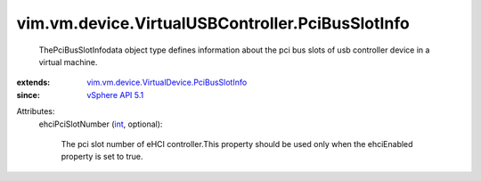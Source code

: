 .. _int: https://docs.python.org/2/library/stdtypes.html

.. _vSphere API 5.1: ../../../../vim/version.rst#vimversionversion8

.. _vim.vm.device.VirtualDevice.PciBusSlotInfo: ../../../../vim/vm/device/VirtualDevice/PciBusSlotInfo.rst


vim.vm.device.VirtualUSBController.PciBusSlotInfo
=================================================
  ThePciBusSlotInfodata object type defines information about the pci bus slots of usb controller device in a virtual machine.
:extends: vim.vm.device.VirtualDevice.PciBusSlotInfo_
:since: `vSphere API 5.1`_

Attributes:
    ehciPciSlotNumber (`int`_, optional):

       The pci slot number of eHCI controller.This property should be used only when the ehciEnabled property is set to true.
